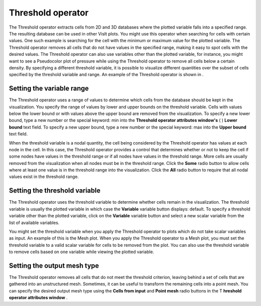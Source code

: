 Threshold operator
~~~~~~~~~~~~~~~~~~

The Threshold operator extracts cells from 2D and 3D databases where the plotted variable falls into a specified range. The resulting database can be used in other VisIt plots. You might use this operator when searching for cells with certain values. One such example is searching for the cell with the minimum or maximum value for the plotted variable. The Threshold operator removes all cells that do not have values in the specified range, making it easy to spot cells with the desired values. The Threshold operator can also use variables other than the plotted variable, for instance, you might want to see a Pseudocolor plot of pressure while using the Threshold operator to remove all cells below a certain density. By specifying a different threshold variable,
it is possible to visualize different quantities over the subset of cells specified by the threshold variable and range. An example of the Threshold operator is shown in
.

Setting the variable range
""""""""""""""""""""""""""

The Threshold operator uses a range of values to determine which cells from the database should be kept in the visualization. You specify the range of values by lower and upper bounds on the threshold variable. Cells with values below the lower bound or with values above the upper bound are removed from the visualization. To specify a new lower bound, type a new number or the special keyword: min into the
**Threshold operator attributes window's**
(
)
**Lower bound**
text field. To specify a new upper bound, type a new number or the special keyword: max into the
**Upper bound**
text field.

When the threshold variable is a nodal quantity, the cell being considered by the Threshold operator has values at each node in the cell. In this case, the Threshold operator provides a control that determines whether or not to keep the cell if some nodes have values in the threshold range or if all nodes have values in the threshold range. More cells are usually removed from the visualization when all nodes must be in the threshold range. Click the
**Some**
radio button to allow cells where at least one value is in the threshold range into the visualization. Click the
**All**
radio button to require that all nodal values exist in the threshold range.

Setting the threshold variable
""""""""""""""""""""""""""""""

The Threshold operator uses the threshold variable to determine whether cells remain in the visualization. The threshold variable is usually the plotted variable in which case the
**Variable**
variable button displays: default. To specify a threshold variable other than the plotted variable, click on the
**Variable**
variable button and select a new scalar variable from the list of available variables.

You might set the threshold variable when you apply the Threshold operator to plots which do not take scalar variables as input. An example of this is the Mesh plot. When you apply the Threshold operator to a Mesh plot, you must set the threshold variable to a valid scalar variable for cells to be removed from the plot. You can also use the threshold variable to remove cells based on one variable while viewing the plotted variable.

Setting the output mesh type
""""""""""""""""""""""""""""

The Threshold operator removes all cells that do not meet the threshold criterion, leaving behind a set of cells that are gathered into an unstructured mesh. Sometimes, it can be useful to transform the remaining cells into a point mesh. You can specify the desired output mesh type using the
**Cells from input**
and
**Point mesh**
radio buttons in the T
**hreshold operator attributes window**
.


